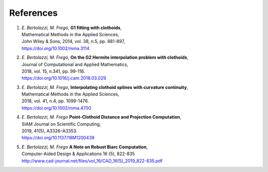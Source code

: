 References
~~~~~~~~~~

1. | *E. Bertolazzi, M. Frego*, **G1 fitting with clothoids**,
   | Mathematical Methods in the Applied Sciences,
   | John Wiley & Sons, 2014, vol. 38, n.5, pp. 881-897,
   | `https://doi.org/10.1002/mma.3114 <https://doi.org/10.1002/mma.3114>`__

2. | *E. Bertolazzi, M. Frego*, **On the G2 Hermite interpolation
     problem with clothoids**,
   | Journal of Computational and Applied Mathematics,
   | 2018, vol. 15, n.341, pp. 99-116.
   | `https://doi.org/10.1016/j.cam.2018.03.029 <https://doi.org/10.1016/j.cam.2018.03.029>`__

3. | *E. Bertolazzi, M. Frego*, **Interpolating clothoid splines with
     curvature continuity**,
   | Mathematical Methods in the Applied Sciences,
   | 2018, vol. 41, n.4, pp. 1099-1476.
   | `https://doi.org/10.1002/mma.4700 <https://doi.org/10.1002/mma.4700>`__

4. | *E. Bertolazzi, M. Frego* **Point-Clothoid Distance and Projection Computation**,
   | SIAM Journal on Scientific Computing,
   | 2019, 41(5), A3326–A3353.
   | `https://doi.org/10.1137/18M1200439 <https://doi.org/10.1137/18M1200439>`__

5. | *E. Bertolazzi, M. Frego* **A Note on Robust Biarc Computation**,
   | Computer-Aided Design & Applications 16 (5), 822-835
   | `http://www.cad-journal.net/files/vol_16/CAD_16(5)_2019_822-835.pdf <http://www.cad-journal.net/files/vol_16/CAD_16(5)_2019_822-835.pdf>`__
